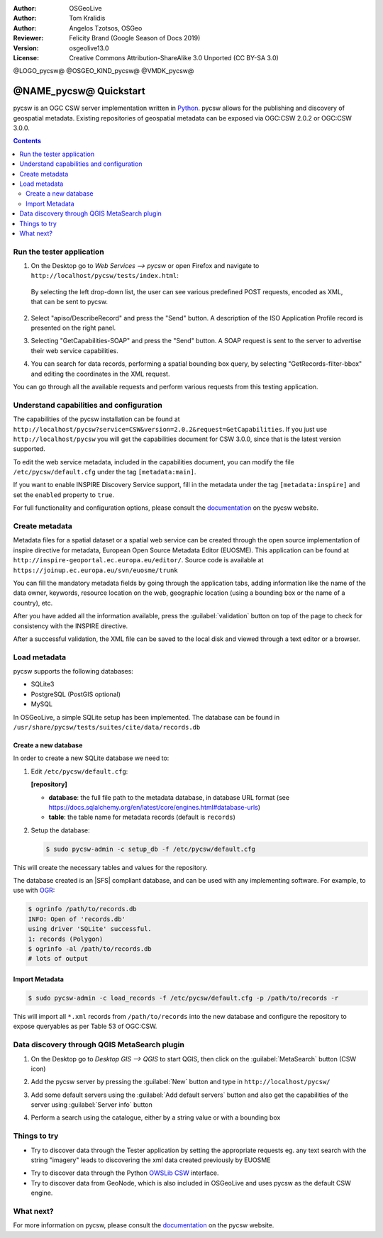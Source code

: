 :Author: OSGeoLive
:Author: Tom Kralidis
:Author: Angelos Tzotsos, OSGeo
:Reviewer: Felicity Brand (Google Season of Docs 2019)
:Version: osgeolive13.0
:License: Creative Commons Attribution-ShareAlike 3.0 Unported  (CC BY-SA 3.0)

@LOGO_pycsw@
@OSGEO_KIND_pycsw@
@VMDK_pycsw@



********************************************************************************
@NAME_pycsw@ Quickstart
********************************************************************************

pycsw is an OGC CSW server implementation written in `Python <https://www.python.org>`_. pycsw allows for the publishing and discovery of geospatial metadata.  Existing repositories of geospatial metadata can be exposed via OGC:CSW 2.0.2 or OGC:CSW 3.0.0.

.. contents:: Contents
   :local:

Run the tester application
==========================

1. On the Desktop go to `Web Services --> pycsw` or open Firefox and navigate to ``http://localhost/pycsw/tests/index.html``:

   .. image:: /images/projects/pycsw/pycsw_tester_startup.png
     :scale: 75 %

  By selecting the left drop-down list, the user can see various predefined POST requests, encoded as XML, that can be sent to pycsw. 

2. Select "apiso/DescribeRecord" and press the "Send" button. A description of the ISO Application Profile record is presented on the right panel.

   .. image:: /images/projects/pycsw/pycsw_tester_describe_apiso_record.png
     :scale: 75 %

3. Selecting "GetCapabilities-SOAP" and press the "Send" button. A SOAP request is sent to the server to advertise their web service capabilities.

   .. image:: /images/projects/pycsw/pycsw_tester_soap_capabillities.png
     :scale: 75 %

4. You can search for data records, performing a spatial bounding box query, by selecting "GetRecords-filter-bbox" and editing the coordinates in the XML request.

   .. image:: /images/projects/pycsw/pycsw_tester_getrecords_bbox_filter.png
     :scale: 75 %

You can go through all the available requests and perform various requests from this testing application.

Understand capabilities and configuration
=========================================

The capabilities of the pycsw installation can be found at ``http://localhost/pycsw?service=CSW&version=2.0.2&request=GetCapabilities``. 
If you just use ``http://localhost/pycsw`` you will get the capabilities document for CSW 3.0.0, since that is the latest version supported.

To edit the web service metadata, included in the capabilities document, you can modify the file ``/etc/pycsw/default.cfg`` under the tag ``[metadata:main]``.

If you want to enable INSPIRE Discovery Service support, fill in the metadata under the tag ``[metadata:inspire]`` and set the ``enabled`` property to ``true``.

For full functionality and configuration options, please consult the `documentation`_ on the pycsw website.

Create metadata
===============

Metadata files for a spatial dataset or a spatial web service can be created through the open source implementation of inspire directive for metadata, European Open Source Metadata Editor (EUOSME). This application can be found at ``http://inspire-geoportal.ec.europa.eu/editor/``. Source code is available at ``https://joinup.ec.europa.eu/svn/euosme/trunk``

You can fill the mandatory metadata fields by going through the application tabs, adding information like the name of the data owner, keywords, resource location on the web, geographic location (using a bounding box or the name of a country), etc. 

.. image:: /images/projects/pycsw/pycsw_euosme_metadata_input.png
  :scale: 75 % 

After you have added all the information available, press the :guilabel:`validation` button on top of the page to check for consistency with the INSPIRE directive. 

.. image:: /images/projects/pycsw/pycsw_euosme_save_metadata.png
  :scale: 75 %

After a successful validation, the XML file can be saved to the local disk and viewed through a text editor or a browser.


Load metadata
=============

pycsw supports the following databases:

- SQLite3
- PostgreSQL (PostGIS optional)
- MySQL

In OSGeoLive, a simple SQLite setup has been implemented. The database can be found in ``/usr/share/pycsw/tests/suites/cite/data/records.db``

Create a new database
---------------------

In order to create a new SQLite database we need to:

1. Edit ``/etc/pycsw/default.cfg``:

   **[repository]**

   - **database**: the full file path to the metadata database, in database URL format (see https://docs.sqlalchemy.org/en/latest/core/engines.html#database-urls)
   - **table**: the table name for metadata records (default is ``records``)

2. Setup the database:

   .. code-block:: bash

     $ sudo pycsw-admin -c setup_db -f /etc/pycsw/default.cfg

This will create the necessary tables and values for the repository.

The database created is an |SFS| compliant database, and can be used with any implementing software.  For example, to use with `OGR`_:

.. code-block:: bash

  $ ogrinfo /path/to/records.db
  INFO: Open of 'records.db'
  using driver 'SQLite' successful.
  1: records (Polygon)
  $ ogrinfo -al /path/to/records.db
  # lots of output

Import Metadata
---------------

.. code-block:: bash

  $ sudo pycsw-admin -c load_records -f /etc/pycsw/default.cfg -p /path/to/records -r

This will import all ``*.xml`` records from ``/path/to/records`` into the new database and configure the repository to expose queryables as per Table 53 of OGC:CSW.


Data discovery through QGIS MetaSearch plugin
=============================================

1. On the Desktop go to `Desktop GIS --> QGIS` to start QGIS, then click on the :guilabel:`MetaSearch` button (CSW icon)

.. image:: /images/projects/pycsw/pycsw_qgis_metasearch_open.png
  :scale: 75 %

2. Add the pycsw server by pressing the :guilabel:`New` button and type in ``http://localhost/pycsw/``

.. image:: /images/projects/pycsw/pycsw_qgis_metasearch_add.png
  :scale: 75 %

3. Add some default servers using the :guilabel:`Add default servers` button and also get the capabilities of the server using :guilabel:`Server info` button

.. image:: /images/projects/pycsw/pycsw_qgis_metasearch_server_info.png
  :scale: 75 %

4. Perform a search using the catalogue, either by a string value or with a bounding box

.. image:: /images/projects/pycsw/pycsw_qgis_metasearch_search.png
  :scale: 75 %


Things to try
=============

* Try to discover data through the Tester application by setting the appropriate requests eg. any text search with the string "imagery" leads to discovering the xml data created previously by EUOSME

.. image:: /images/projects/pycsw/pycsw_tester_discovery.png
  :scale: 75 %

* Try to discover data through the Python `OWSLib CSW`_ interface.

* Try to discover data from GeoNode, which is also included in OSGeoLive and uses pycsw as the default CSW engine.

What next?
==========

For more information on pycsw, please consult the `documentation`_ on the pycsw website.

.. _`2011`: https://kralidis.ca/blog/2011/02/04/help-wanted-baking-a-csw-server-in-python/
.. _`Open Source`: https://www.opensource.org/
.. _`documentation`: https://pycsw.org/docs/
.. _`lxml`: https://lxml.de/
.. _`SQLAlchemy`: https://www.sqlalchemy.org/
.. _`Shapely`: https://github.com/Toblerity/Shapely
.. _`pyproj`: https://github.com/jswhit/pyproj
.. _`Download pycsw`: https://pycsw.org/download
.. _`OGC Compliant`: https://www.ogc.org/resource/products/details/?pid=1104
.. _`OGC Reference Implementation`: https://demo.pycsw.org/
.. _`GitHub`: https://github.com/geopython/pycsw
.. _`OGR`: https://gdal.org/ogrinfo.html
.. _`OWSLib CSW`: https://geopython.github.io/OWSLib/#csw


